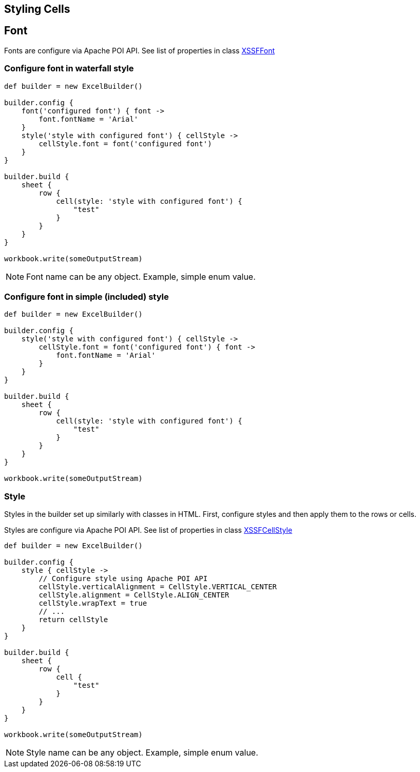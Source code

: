 [[styles]]
== Styling Cells

== Font


Fonts are configure via Apache POI API. See list of properties in class
https://poi.apache.org/apidocs/org/apache/poi/xssf/usermodel/XSSFFont.html[XSSFFont]

=== Configure font in waterfall style

[source,groovy]
----
def builder = new ExcelBuilder()

builder.config {
    font('configured font') { font ->
        font.fontName = 'Arial'
    }
    style('style with configured font') { cellStyle ->
        cellStyle.font = font('configured font')
    }
}

builder.build {
    sheet {
        row {
            cell(style: 'style with configured font') {
                "test"
            }
        }
    }
}

workbook.write(someOutputStream)
----

NOTE: Font name can be any object. Example, simple enum value.

=== Configure font in simple (included) style

[source,groovy]
----
def builder = new ExcelBuilder()

builder.config {
    style('style with configured font') { cellStyle ->
        cellStyle.font = font('configured font') { font ->
            font.fontName = 'Arial'
        }
    }
}

builder.build {
    sheet {
        row {
            cell(style: 'style with configured font') {
                "test"
            }
        }
    }
}

workbook.write(someOutputStream)
----

=== Style

Styles in the builder set up similarly with classes in HTML. First,
configure styles and then apply them to the rows or cells.

Styles are configure via Apache POI API. See list of properties in class
https://poi.apache.org/apidocs/org/apache/poi/xssf/usermodel/XSSFCellStyle.html[XSSFCellStyle]

[source,groovy]
----
def builder = new ExcelBuilder()

builder.config {
    style { cellStyle ->
        // Configure style using Apache POI API
        cellStyle.verticalAlignment = CellStyle.VERTICAL_CENTER
        cellStyle.alignment = CellStyle.ALIGN_CENTER
        cellStyle.wrapText = true
        // ...
        return cellStyle
    }
}

builder.build {
    sheet {
        row {
            cell {
                "test"
            }
        }
    }
}

workbook.write(someOutputStream)
----

NOTE: Style name can be any object. Example, simple enum value.